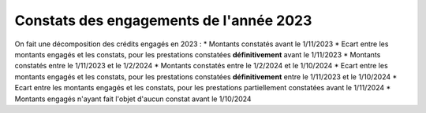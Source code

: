 Constats des engagements de l'année 2023
############################################
On fait une décomposition des crédits engagés en 2023 :
* Montants constatés avant le 1/11/2023
* Ecart entre les montants engagés et les constats, pour les prestations constatées **définitivement** avant le 1/11/2023
*  Montants constatés entre le 1/11/2023 et le 1/2/2024
*  Montants constatés entre le  1/2/2024 et le 1/10/2024
* Ecart entre les montants engagés et les constats, pour les prestations constatées **définitivement** entre le 1/11/2023 et le 1/10/2024
* Ecart entre les montants engagés et les constats, pour les prestations partiellement constatées avant le 1/11/2024
* Montants engagés n'ayant fait l'objet d'aucun constat avant le 1/10/2024




